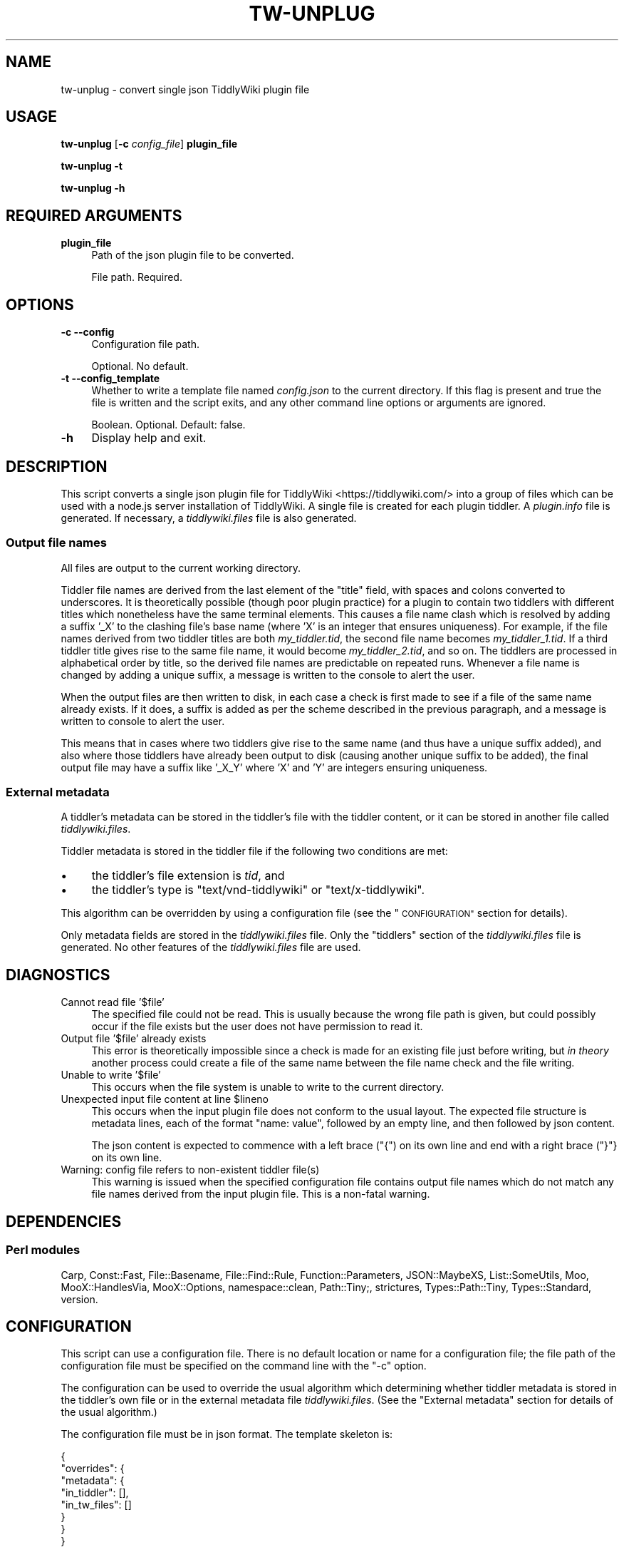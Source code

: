 .\" Automatically generated by Pod::Man 4.14 (Pod::Simple 3.40)
.\"
.\" Standard preamble:
.\" ========================================================================
.de Sp \" Vertical space (when we can't use .PP)
.if t .sp .5v
.if n .sp
..
.de Vb \" Begin verbatim text
.ft CW
.nf
.ne \\$1
..
.de Ve \" End verbatim text
.ft R
.fi
..
.\" Set up some character translations and predefined strings.  \*(-- will
.\" give an unbreakable dash, \*(PI will give pi, \*(L" will give a left
.\" double quote, and \*(R" will give a right double quote.  \*(C+ will
.\" give a nicer C++.  Capital omega is used to do unbreakable dashes and
.\" therefore won't be available.  \*(C` and \*(C' expand to `' in nroff,
.\" nothing in troff, for use with C<>.
.tr \(*W-
.ds C+ C\v'-.1v'\h'-1p'\s-2+\h'-1p'+\s0\v'.1v'\h'-1p'
.ie n \{\
.    ds -- \(*W-
.    ds PI pi
.    if (\n(.H=4u)&(1m=24u) .ds -- \(*W\h'-12u'\(*W\h'-12u'-\" diablo 10 pitch
.    if (\n(.H=4u)&(1m=20u) .ds -- \(*W\h'-12u'\(*W\h'-8u'-\"  diablo 12 pitch
.    ds L" ""
.    ds R" ""
.    ds C` ""
.    ds C' ""
'br\}
.el\{\
.    ds -- \|\(em\|
.    ds PI \(*p
.    ds L" ``
.    ds R" ''
.    ds C`
.    ds C'
'br\}
.\"
.\" Escape single quotes in literal strings from groff's Unicode transform.
.ie \n(.g .ds Aq \(aq
.el       .ds Aq '
.\"
.\" If the F register is >0, we'll generate index entries on stderr for
.\" titles (.TH), headers (.SH), subsections (.SS), items (.Ip), and index
.\" entries marked with X<> in POD.  Of course, you'll have to process the
.\" output yourself in some meaningful fashion.
.\"
.\" Avoid warning from groff about undefined register 'F'.
.de IX
..
.nr rF 0
.if \n(.g .if rF .nr rF 1
.if (\n(rF:(\n(.g==0)) \{\
.    if \nF \{\
.        de IX
.        tm Index:\\$1\t\\n%\t"\\$2"
..
.        if !\nF==2 \{\
.            nr % 0
.            nr F 2
.        \}
.    \}
.\}
.rr rF
.\"
.\" Accent mark definitions (@(#)ms.acc 1.5 88/02/08 SMI; from UCB 4.2).
.\" Fear.  Run.  Save yourself.  No user-serviceable parts.
.    \" fudge factors for nroff and troff
.if n \{\
.    ds #H 0
.    ds #V .8m
.    ds #F .3m
.    ds #[ \f1
.    ds #] \fP
.\}
.if t \{\
.    ds #H ((1u-(\\\\n(.fu%2u))*.13m)
.    ds #V .6m
.    ds #F 0
.    ds #[ \&
.    ds #] \&
.\}
.    \" simple accents for nroff and troff
.if n \{\
.    ds ' \&
.    ds ` \&
.    ds ^ \&
.    ds , \&
.    ds ~ ~
.    ds /
.\}
.if t \{\
.    ds ' \\k:\h'-(\\n(.wu*8/10-\*(#H)'\'\h"|\\n:u"
.    ds ` \\k:\h'-(\\n(.wu*8/10-\*(#H)'\`\h'|\\n:u'
.    ds ^ \\k:\h'-(\\n(.wu*10/11-\*(#H)'^\h'|\\n:u'
.    ds , \\k:\h'-(\\n(.wu*8/10)',\h'|\\n:u'
.    ds ~ \\k:\h'-(\\n(.wu-\*(#H-.1m)'~\h'|\\n:u'
.    ds / \\k:\h'-(\\n(.wu*8/10-\*(#H)'\z\(sl\h'|\\n:u'
.\}
.    \" troff and (daisy-wheel) nroff accents
.ds : \\k:\h'-(\\n(.wu*8/10-\*(#H+.1m+\*(#F)'\v'-\*(#V'\z.\h'.2m+\*(#F'.\h'|\\n:u'\v'\*(#V'
.ds 8 \h'\*(#H'\(*b\h'-\*(#H'
.ds o \\k:\h'-(\\n(.wu+\w'\(de'u-\*(#H)/2u'\v'-.3n'\*(#[\z\(de\v'.3n'\h'|\\n:u'\*(#]
.ds d- \h'\*(#H'\(pd\h'-\w'~'u'\v'-.25m'\f2\(hy\fP\v'.25m'\h'-\*(#H'
.ds D- D\\k:\h'-\w'D'u'\v'-.11m'\z\(hy\v'.11m'\h'|\\n:u'
.ds th \*(#[\v'.3m'\s+1I\s-1\v'-.3m'\h'-(\w'I'u*2/3)'\s-1o\s+1\*(#]
.ds Th \*(#[\s+2I\s-2\h'-\w'I'u*3/5'\v'-.3m'o\v'.3m'\*(#]
.ds ae a\h'-(\w'a'u*4/10)'e
.ds Ae A\h'-(\w'A'u*4/10)'E
.    \" corrections for vroff
.if v .ds ~ \\k:\h'-(\\n(.wu*9/10-\*(#H)'\s-2\u~\d\s+2\h'|\\n:u'
.if v .ds ^ \\k:\h'-(\\n(.wu*10/11-\*(#H)'\v'-.4m'^\v'.4m'\h'|\\n:u'
.    \" for low resolution devices (crt and lpr)
.if \n(.H>23 .if \n(.V>19 \
\{\
.    ds : e
.    ds 8 ss
.    ds o a
.    ds d- d\h'-1'\(ga
.    ds D- D\h'-1'\(hy
.    ds th \o'bp'
.    ds Th \o'LP'
.    ds ae ae
.    ds Ae AE
.\}
.rm #[ #] #H #V #F C
.\" ========================================================================
.\"
.IX Title "TW-UNPLUG 1"
.TH TW-UNPLUG 1 "2019-09-29" "perl v5.32.1" "User Contributed Perl Documentation"
.\" For nroff, turn off justification.  Always turn off hyphenation; it makes
.\" way too many mistakes in technical documents.
.if n .ad l
.nh
.SH "NAME"
tw\-unplug \- convert single json TiddlyWiki plugin file
.SH "USAGE"
.IX Header "USAGE"
\&\fBtw-unplug\fR [\fB\-c\fR \fIconfig_file\fR] \fBplugin_file\fR
.PP
\&\fBtw-unplug \-t\fR
.PP
\&\fBtw-unplug \-h\fR
.SH "REQUIRED ARGUMENTS"
.IX Header "REQUIRED ARGUMENTS"
.IP "\fBplugin_file\fR" 4
.IX Item "plugin_file"
Path of the json plugin file to be converted.
.Sp
File path. Required.
.SH "OPTIONS"
.IX Header "OPTIONS"
.IP "\fB\-c\fR  \fB\-\-config\fR" 4
.IX Item "-c --config"
Configuration file path.
.Sp
Optional. No default.
.IP "\fB\-t\fR  \fB\-\-config_template\fR" 4
.IX Item "-t --config_template"
Whether to write a template file named \fIconfig.json\fR to the current directory.
If this flag is present and true the file is written and the script exits, and
any other command line options or arguments are ignored.
.Sp
Boolean. Optional. Default: false.
.IP "\fB\-h\fR" 4
.IX Item "-h"
Display help and exit.
.SH "DESCRIPTION"
.IX Header "DESCRIPTION"
This script converts a single json plugin file for
TiddlyWiki <https://tiddlywiki.com/> into a group of files which can be used
with a node.js server installation of TiddlyWiki. A single file is created for
each plugin tiddler. A \fIplugin.info\fR file is generated. If necessary, a
\&\fItiddlywiki.files\fR file is also generated.
.SS "Output file names"
.IX Subsection "Output file names"
All files are output to the current working directory.
.PP
Tiddler file names are derived from the last element of the \f(CW\*(C`title\*(C'\fR field,
with spaces and colons converted to underscores. It is theoretically possible
(though poor plugin practice) for a plugin to contain two tiddlers with
different titles which nonetheless have the same terminal elements. This causes
a file name clash which is resolved by adding a suffix '_X' to the clashing
file's base name (where 'X' is an integer that ensures uniqueness). For
example, if the file names derived from two tiddler titles are both
\&\fImy_tiddler.tid\fR, the second file name becomes \fImy_tiddler_1.tid\fR. If a third
tiddler title gives rise to the same file name, it would become
\&\fImy_tiddler_2.tid\fR, and so on. The tiddlers are processed in alphabetical
order by title, so the derived file names are predictable on repeated runs.
Whenever a file name is changed by adding a unique suffix, a message is written
to the console to alert the user.
.PP
When the output files are then written to disk, in each case a check is first
made to see if a file of the same name already exists. If it does, a suffix is
added as per the scheme described in the previous paragraph, and a message is
written to console to alert the user.
.PP
This means that in cases where two tiddlers give rise to the same name (and
thus have a unique suffix added), and also where those tiddlers have already
been output to disk (causing another unique suffix to be added), the final
output file may have a suffix like '_X_Y' where 'X' and 'Y' are integers
ensuring uniqueness.
.SS "External metadata"
.IX Subsection "External metadata"
A tiddler's metadata can be stored in the tiddler's file with the tiddler
content, or it can be stored in another file called \fItiddlywiki.files\fR.
.PP
Tiddler metadata is stored in the tiddler file if the following two conditions
are met:
.IP "\(bu" 4
the tiddler's file extension is \fItid\fR, and
.IP "\(bu" 4
the tiddler's type is \f(CW\*(C`text/vnd\-tiddlywiki\*(C'\fR or \f(CW\*(C`text/x\-tiddlywiki\*(C'\fR.
.PP
This algorithm can be overridden by using a configuration file (see the
\&\*(L"\s-1CONFIGURATION\*(R"\s0 section for details).
.PP
Only metadata fields are stored in the \fItiddlywiki.files\fR file. Only the
\&\f(CW\*(C`tiddlers\*(C'\fR section of the \fItiddlywiki.files\fR file is generated. No other
features of the \fItiddlywiki.files\fR file are used.
.SH "DIAGNOSTICS"
.IX Header "DIAGNOSTICS"
.IP "Cannot read file '$file'" 4
.IX Item "Cannot read file '$file'"
The specified file could not be read. This is usually because the wrong file
path is given, but could possibly occur if the file exists but the user does
not have permission to read it.
.IP "Output file '$file' already exists" 4
.IX Item "Output file '$file' already exists"
This error is theoretically impossible since a check is made for an existing
file just before writing, but \fIin theory\fR another process could create a file
of the same name between the file name check and the file writing.
.IP "Unable to write '$file'" 4
.IX Item "Unable to write '$file'"
This occurs when the file system is unable to write to the current directory.
.ie n .IP "Unexpected input file content at line $lineno" 4
.el .IP "Unexpected input file content at line \f(CW$lineno\fR" 4
.IX Item "Unexpected input file content at line $lineno"
This occurs when the input plugin file does not conform to the usual layout.
The expected file structure is metadata lines, each of the format \*(L"name:
value\*(R", followed by an empty line, and then followed by json content.
.Sp
The json content is expected to commence with a left brace (\f(CW\*(C`{\*(C'\fR) on its own
line and end with a right brace (\f(CW\*(C`}\*(C'\fR} on its own line.
.IP "Warning: config file refers to non-existent tiddler file(s)" 4
.IX Item "Warning: config file refers to non-existent tiddler file(s)"
This warning is issued when the specified configuration file contains output
file names which do not match any file names derived from the input plugin
file. This is a non-fatal warning.
.SH "DEPENDENCIES"
.IX Header "DEPENDENCIES"
.SS "Perl modules"
.IX Subsection "Perl modules"
Carp, Const::Fast, File::Basename, File::Find::Rule, Function::Parameters,
JSON::MaybeXS, List::SomeUtils, Moo, MooX::HandlesVia, MooX::Options,
namespace::clean, Path::Tiny;, strictures, Types::Path::Tiny, Types::Standard,
version.
.SH "CONFIGURATION"
.IX Header "CONFIGURATION"
This script can use a configuration file. There is no default location or name
for a configuration file; the file path of the configuration file must be
specified on the command line with the \f(CW\*(C`\-c\*(C'\fR option.
.PP
The configuration can be used to override the usual algorithm which determining
whether tiddler metadata is stored in the tiddler's own file or in the external
metadata file \fItiddlywiki.files\fR. (See the \*(L"External metadata\*(R" section for
details of the usual algorithm.)
.PP
The configuration file must be in json format. The template skeleton is:
.PP
.Vb 8
\&    {
\&       "overrides": {
\&          "metadata": {
\&             "in_tiddler": [],
\&             "in_tw_files": []
\&          }
\&       }
\&    }
.Ve
.PP
This should be fairly self explanatory: tiddlers with output file names in the
\&'in_tiddler' array will be forced to include their metadata in their own output
files, while tiddlers with output file names in the 'in_tw_files' array will be
forced to include their metadata in the \fItiddlywiki.files\fR file.
.PP
Note that the file names given in this file should be the file names derived
from the tiddler title, including a unique suffix if necessary, but \fInot\fR
including a unique suffix added due to a clash with an existing disk file. (See
the \*(L"Output file names\*(R" section for details of file naming.)
.SH "EXIT STATUS"
.IX Header "EXIT STATUS"
Exits with a success value (shell 0) if it extracts and writes all output files
successfully. If any error prevents this successful conclusion, the script
exits with an error code (shell 1), unless the failure is caused by an
underlying operating system error, in which case the shell error code is
returned.
.SH "INCOMPATIBILITIES"
.IX Header "INCOMPATIBILITIES"
None known.
.SH "BUGS AND LIMITATIONS"
.IX Header "BUGS AND LIMITATIONS"
Please report any bugs to the author.
.SH "AUTHOR"
.IX Header "AUTHOR"
David Nebauer (david at nebauer dot org)
.SH "LICENSE AND COPYRIGHT"
.IX Header "LICENSE AND COPYRIGHT"
Copyright (c) 2019 David Nebauer (david at nebauer dot org)
.PP
This script is free software; you can redistribute it and/or modify it under
the same terms as Perl itself.
